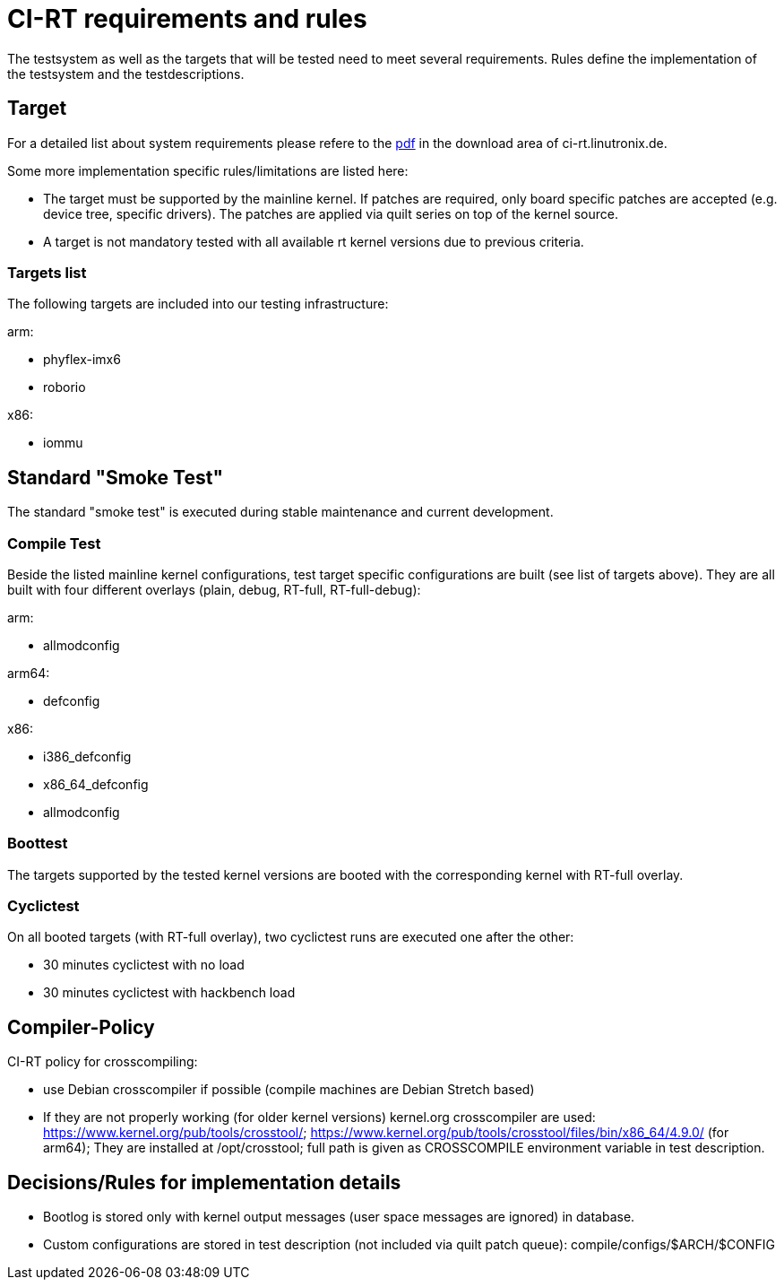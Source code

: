 CI-RT requirements and rules
============================

The testsystem as well as the targets that will be tested need to meet
several requirements. Rules define the implementation of the
testsystem and the testdescriptions.


Target
------

For a detailed list about system requirements please refere to the
https://ci-rt.linutronix.de/download/system-requirements.pdf[pdf] in
the download area of ci-rt.linutronix.de.

Some more implementation specific rules/limitations are listed here:

* The target must be supported by the mainline kernel. If patches are
  required, only board specific patches are accepted (e.g. device
  tree, specific drivers). The patches are applied via quilt series on
  top of the kernel source.

* A target is not mandatory tested with all available rt kernel
  versions due to previous criteria.
  
Targets list
~~~~~~~~~~~~

The following targets are included into our testing infrastructure:

arm:

* phyflex-imx6
* roborio

x86:

* iommu

Standard "Smoke Test"
---------------------

The standard "smoke test" is executed during stable maintenance and
current development.


Compile Test
~~~~~~~~~~~~

Beside the listed mainline kernel configurations, test target specific
configurations are built (see list of targets above). They are all
built with four different overlays (plain, debug, RT-full,
RT-full-debug):

arm:

* allmodconfig

arm64:

* defconfig

x86:

* i386_defconfig

* x86_64_defconfig

* allmodconfig


Boottest
~~~~~~~~

The targets supported by the tested kernel versions are booted with
the corresponding kernel with RT-full overlay.


Cyclictest
~~~~~~~~~~

On all booted targets (with RT-full overlay), two cyclictest runs are
executed one after the other:

* 30 minutes cyclictest with no load
* 30 minutes cyclictest with hackbench load


Compiler-Policy
---------------

CI-RT policy for crosscompiling:

* use Debian crosscompiler if possible (compile machines are Debian
  Stretch based)

* If they are not properly working (for older kernel versions)
  kernel.org crosscompiler are used:
  https://www.kernel.org/pub/tools/crosstool/;
  https://www.kernel.org/pub/tools/crosstool/files/bin/x86_64/4.9.0/
  (for arm64); They are installed at /opt/crosstool; full path is
  given as CROSSCOMPILE environment variable in test description.


Decisions/Rules for implementation details
------------------------------------------

* Bootlog is stored only with kernel output messages (user space
  messages are ignored) in database.

* Custom configurations are stored in test description (not included
  via quilt patch queue):
  compile/configs/$ARCH/$CONFIG

